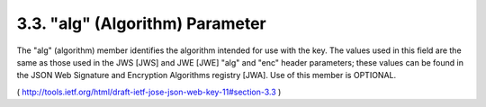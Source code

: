 
3.3.  "alg" (Algorithm) Parameter
--------------------------------------------------

The "alg" (algorithm) member identifies the algorithm intended for
use with the key.  The values used in this field are the same as
those used in the JWS [JWS] and JWE [JWE] "alg" and "enc" header
parameters; these values can be found in the JSON Web Signature and
Encryption Algorithms registry [JWA].  Use of this member is
OPTIONAL.

( http://tools.ietf.org/html/draft-ietf-jose-json-web-key-11#section-3.3 )
